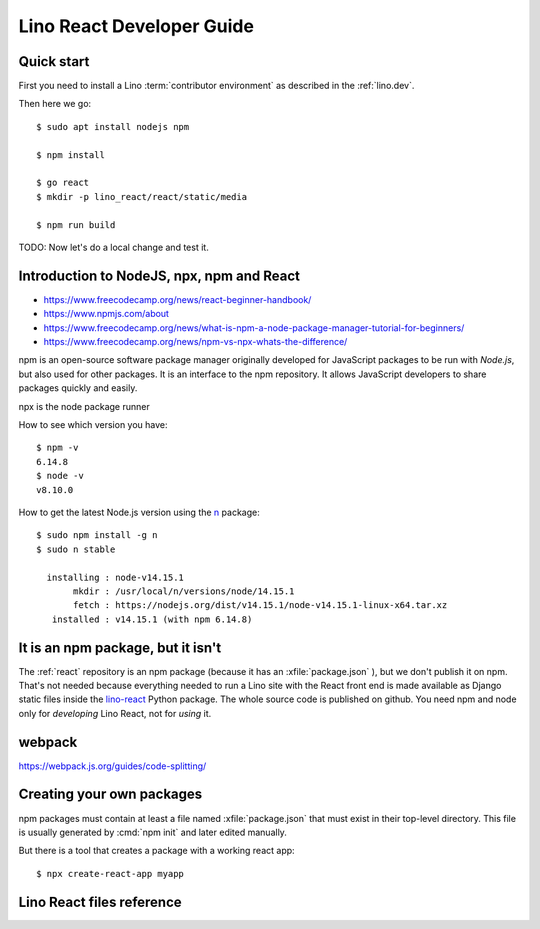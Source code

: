 .. _react.guide:

==========================
Lino React Developer Guide
==========================

Quick start
===========

First you need to install a Lino :term:`contributor environment` as described in
the :ref:`lino.dev`.

Then here we go::

    $ sudo apt install nodejs npm

    $ npm install

    $ go react
    $ mkdir -p lino_react/react/static/media

    $ npm run build

TODO: Now let's do a local change and test it.


Introduction to NodeJS, npx, npm and React
==========================================

- https://www.freecodecamp.org/news/react-beginner-handbook/
- https://www.npmjs.com/about
- https://www.freecodecamp.org/news/what-is-npm-a-node-package-manager-tutorial-for-beginners/
- https://www.freecodecamp.org/news/npm-vs-npx-whats-the-difference/

npm is an open-source software package manager originally developed for
JavaScript packages to be run with `Node.js`, but also used for other packages.
It is an interface to the npm repository. It allows JavaScript developers to
share packages quickly and easily.

npx is the node package runner

How to see which version you have::

  $ npm -v
  6.14.8
  $ node -v
  v8.10.0

How to get the latest Node.js version using the `n
<https://www.npmjs.com/package/n>`__ package::

  $ sudo npm install -g n
  $ sudo n stable

    installing : node-v14.15.1
         mkdir : /usr/local/n/versions/node/14.15.1
         fetch : https://nodejs.org/dist/v14.15.1/node-v14.15.1-linux-x64.tar.xz
     installed : v14.15.1 (with npm 6.14.8)

It is an npm package, but it isn't
==================================

The :ref:`react` repository is an npm package (because it has an
:xfile:`package.json` ), but we don't publish it on npm. That's not needed
because everything needed to run a Lino site with the React front end is made
available as Django static files inside the `lino-react
<https://pypi.org/project/lino-react/>`__ Python package.  The whole source code
is published on github. You need npm and node only for *developing* Lino React,
not for *using* it.

webpack
=======


https://webpack.js.org/guides/code-splitting/

Creating your own packages
==========================

npm packages must contain at least a file named :xfile:`package.json` that must
exist in their top-level directory. This file is usually generated by :cmd:`npm
init` and later edited manually.

But there is a tool that creates a package with a working react app::

  $ npx create-react-app myapp


Lino React files reference
==========================


.. xfile:: package.json

  The npm package description for lino_react.

  The :xfile:`package.json` for lino_react mainly defines a few "scripts" (i.e.
  commands)::

    "scripts": {
      "debug": "webpack --mode none ./lino_react/react/index.js --output ./lino_react/react/static/react/main.js",
      "dev": "webpack --mode development ./lino_react/react/index.js --output ./lino_react/react/static/react/main.js",
      "build": "webpack --mode production ./lino_react/react/index.js --output ./lino_react/react/static/react/main.js",
      "build_css": "node_modules/node-sass-chokidar/bin/node-sass-chokidar ./lino_react/react/components/layout -o ./lino_react/react/components/layout",
    },

  The commands ``debug``, ``dev`` and ``build`` create the :xfile:`main.js`
  file. They  are very similar, their only difference is the `--mode
  <https://webpack.js.org/configuration/mode/>`__ option, which tells webpack to
  use its built-in optimizations accordingly.

  `webpack <https://webpack.js.org/>`__ is a tool that bundles all the "assets"
  into a set of deployable files (.js, .css etc).
  We use it to compile the :xfile:`index.js` file into the :xfile:`main.js` file.

  Our ``build_css`` script compiles scss files to css files. We need to run it
  only after changing one of our scss files which are located in
  :file:`lino_react/react/components/layout`.

  ``build_css`` runs `node-sass-chokidar
  <https://www.npmjs.com/package/node-sass-chokidar>`__, which is a "thin
  wrapper around node-sass executable to use chokidar instead of Gaze when
  watching files." `Node-sass <https://github.com/sass/node-sass>`__ is "a
  library that provides binding for Node.js to LibSass, the C version of the
  popular stylesheet preprocessor, Sass. It allows you to natively compile .scss
  files to css at incredible speed and automatically via a connect middleware."


.. xfile:: webpack.config.js

  Our configuration file for webpack.  TODO: what does it do?

.. xfile:: lino_react/react/index.js

  Contains a single line of code::

    import App from "./components/App";

.. xfile:: main.js

  This file is in :file:`lino_react/react/static/react/` where the
  :manage:`collectstatic` on a :term:`Lino site` will find it.

  It contains a lot of generated and compressed JS code.

  It is quite big and therefore causes webpack to issue a warning::

    WARNING in asset size limit: The following asset(s) exceed the recommended size limit (244 KiB).
    This can impact web performance.
    Assets:
      main.js (1.24 MiB)


.. xfile:: package-lock.json

  TODO

.. xfile:: node_modules/

  TODO
